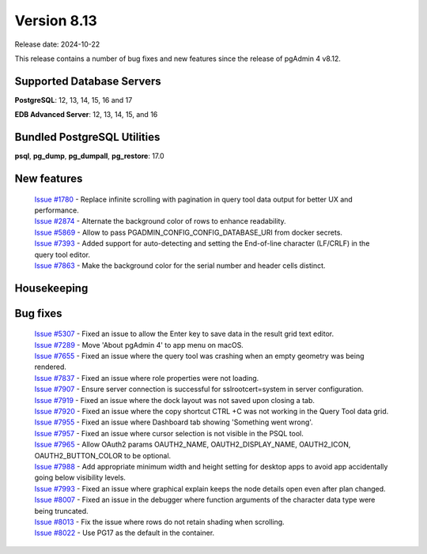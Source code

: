 ************
Version 8.13
************

Release date: 2024-10-22

This release contains a number of bug fixes and new features since the release of pgAdmin 4 v8.12.

Supported Database Servers
**************************
**PostgreSQL**: 12, 13, 14, 15, 16 and 17

**EDB Advanced Server**: 12, 13, 14, 15, and 16

Bundled PostgreSQL Utilities
****************************
**psql**, **pg_dump**, **pg_dumpall**, **pg_restore**: 17.0


New features
************

  | `Issue #1780 <https://github.com/pgadmin-org/pgadmin4/issues/1780>`_ -  Replace infinite scrolling with pagination in query tool data output for better UX and performance.
  | `Issue #2874 <https://github.com/pgadmin-org/pgadmin4/issues/2874>`_ -  Alternate the background color of rows to enhance readability.
  | `Issue #5869 <https://github.com/pgadmin-org/pgadmin4/issues/5869>`_ -  Allow to pass PGADMIN_CONFIG_CONFIG_DATABASE_URI from docker secrets.
  | `Issue #7393 <https://github.com/pgadmin-org/pgadmin4/issues/7393>`_ -  Added support for auto-detecting and setting the End-of-line character (LF/CRLF) in the query tool editor.
  | `Issue #7863 <https://github.com/pgadmin-org/pgadmin4/issues/7863>`_ -  Make the background color for the serial number and header cells distinct.

Housekeeping
************


Bug fixes
*********

  | `Issue #5307 <https://github.com/pgadmin-org/pgadmin4/issues/5307>`_ -  Fixed an issue to allow the Enter key to save data in the result grid text editor.
  | `Issue #7289 <https://github.com/pgadmin-org/pgadmin4/issues/7289>`_ -  Move 'About pgAdmin 4' to app menu on macOS.
  | `Issue #7655 <https://github.com/pgadmin-org/pgadmin4/issues/7655>`_ -  Fixed an issue where the query tool was crashing when an empty geometry was being rendered.
  | `Issue #7837 <https://github.com/pgadmin-org/pgadmin4/issues/7837>`_ -  Fixed an issue where role properties were not loading.
  | `Issue #7907 <https://github.com/pgadmin-org/pgadmin4/issues/7907>`_ -  Ensure server connection is successful for sslrootcert=system in server configuration.
  | `Issue #7919 <https://github.com/pgadmin-org/pgadmin4/issues/7919>`_ -  Fixed an issue where the dock layout was not saved upon closing a tab.
  | `Issue #7920 <https://github.com/pgadmin-org/pgadmin4/issues/7920>`_ -  Fixed an issue where the copy shortcut CTRL +C was not working in the Query Tool data grid.
  | `Issue #7955 <https://github.com/pgadmin-org/pgadmin4/issues/7955>`_ -  Fixed an issue where Dashboard tab showing 'Something went wrong'.
  | `Issue #7957 <https://github.com/pgadmin-org/pgadmin4/issues/7957>`_ -  Fixed an issue where cursor selection is not visible in the PSQL tool.
  | `Issue #7965 <https://github.com/pgadmin-org/pgadmin4/issues/7965>`_ -  Allow OAuth2 params OAUTH2_NAME, OAUTH2_DISPLAY_NAME, OAUTH2_ICON, OAUTH2_BUTTON_COLOR to be optional.
  | `Issue #7988 <https://github.com/pgadmin-org/pgadmin4/issues/7988>`_ -  Add appropriate minimum width and height setting for desktop apps to avoid app accidentally going below visibility levels.
  | `Issue #7993 <https://github.com/pgadmin-org/pgadmin4/issues/7993>`_ -  Fixed an issue where graphical explain keeps the node details open even after plan changed.
  | `Issue #8007 <https://github.com/pgadmin-org/pgadmin4/issues/8007>`_ -  Fixed an issue in the debugger where function arguments of the character data type were being truncated.
  | `Issue #8013 <https://github.com/pgadmin-org/pgadmin4/issues/8013>`_ -  Fix the issue where rows do not retain shading when scrolling.
  | `Issue #8022 <https://github.com/pgadmin-org/pgadmin4/issues/8022>`_ -  Use PG17 as the default in the container.
